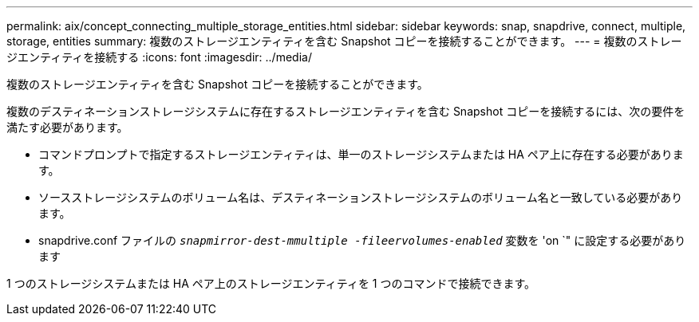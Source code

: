 ---
permalink: aix/concept_connecting_multiple_storage_entities.html 
sidebar: sidebar 
keywords: snap, snapdrive, connect, multiple, storage, entities 
summary: 複数のストレージエンティティを含む Snapshot コピーを接続することができます。 
---
= 複数のストレージエンティティを接続する
:icons: font
:imagesdir: ../media/


[role="lead"]
複数のストレージエンティティを含む Snapshot コピーを接続することができます。

複数のデスティネーションストレージシステムに存在するストレージエンティティを含む Snapshot コピーを接続するには、次の要件を満たす必要があります。

* コマンドプロンプトで指定するストレージエンティティは、単一のストレージシステムまたは HA ペア上に存在する必要があります。
* ソースストレージシステムのボリューム名は、デスティネーションストレージシステムのボリューム名と一致している必要があります。
* snapdrive.conf ファイルの `_snapmirror-dest-mmultiple -fileervolumes-enabled_` 変数を 'on `" に設定する必要があります


1 つのストレージシステムまたは HA ペア上のストレージエンティティを 1 つのコマンドで接続できます。
